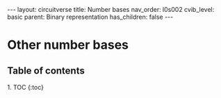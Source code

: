 #+OPTIONS: toc:nil todo:nil title:nil author:nil date:nil

#+BEGIN_EXPORT html
---
layout: circuitverse
title: Number bases
nav_order: l0s002
cvib_level: basic
parent: Binary representation
has_children: false
---
#+END_EXPORT

* Other number bases
  :PROPERTIES:
  :JTD:      {: .no_toc}
  :END:
  
** Table of contents
   :PROPERTIES:
   :JTD:      {: .no_toc .text-delta}
   :END:

#+BEGIN_EXPORT html
1. TOC
{:toc}
#+END_EXPORT
